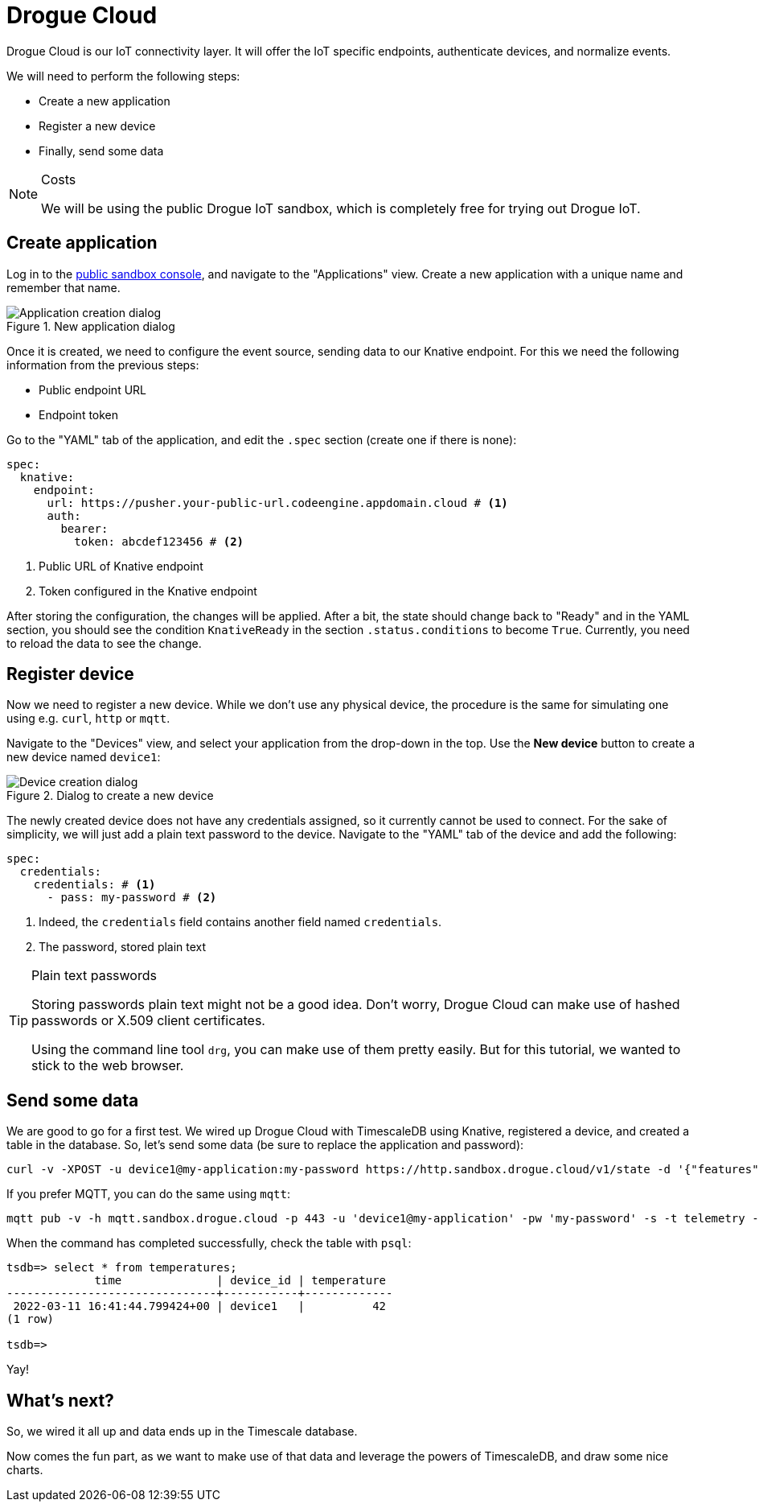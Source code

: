 :experimental: true

= Drogue Cloud

Drogue Cloud is our IoT connectivity layer. It will offer the IoT specific endpoints, authenticate devices, and
normalize events.

We will need to perform the following steps:

* Create a new application
* Register a new device
* Finally, send some data

[NOTE]
.Costs
====
We will be using the public Drogue IoT sandbox, which is completely free for trying out Drogue IoT.
====

== Create application

Log in to the https://sandbox.drogue.cloud/[public sandbox console], and navigate to the "Applications" view. Create a new application with
a unique name and remember that name.

.New application dialog
image::drogue-create-app.png[Application creation dialog]

Once it is created, we need to configure the event source, sending data to our Knative endpoint. For this we
need the following information from the previous steps:

* Public endpoint URL
* Endpoint token

Go to the "YAML" tab of the application, and edit the `.spec` section (create one if there is none):

[source,yaml]
----
spec:
  knative:
    endpoint:
      url: https://pusher.your-public-url.codeengine.appdomain.cloud # <1>
      auth:
        bearer:
          token: abcdef123456 # <2>
----
<1> Public URL of Knative endpoint
<2> Token configured in the Knative endpoint

After storing the configuration, the changes will be applied. After a bit, the state should change back to "Ready"
and in the YAML section, you should see the condition `KnativeReady` in the section `.status.conditions` to become `True`.
Currently, you need to reload the data to see the change.

== Register device

Now we need to register a new device. While we don't use any physical device, the procedure is the same for simulating
one using e.g. `curl`, `http` or `mqtt`.

Navigate to the "Devices" view, and select your application from the drop-down in the top. Use the btn:[New device]
button to create a new device named `device1`:

.Dialog to create a new device
image::drogue-create-device.png[Device creation dialog]

The newly created device does not have any credentials assigned, so it currently cannot be used to connect. For the
sake of simplicity, we will just add a plain text password to the device. Navigate to the "YAML" tab of the device and
add the following:

[source,yaml]
----
spec:
  credentials:
    credentials: # <1>
      - pass: my-password # <2>
----
<1> Indeed, the `credentials` field contains another field named `credentials`.
<2> The password, stored plain text

.Plain text passwords
[TIP]
====
Storing passwords plain text might not be a good idea. Don't worry, Drogue Cloud can make use of hashed passwords or
X.509 client certificates.

Using the command line tool `drg`, you can make use of them pretty easily. But for this tutorial, we wanted to stick
to the web browser.
====

== Send some data

We are good to go for a first test. We wired up Drogue Cloud with TimescaleDB using Knative, registered a device, and
created a table in the database. So, let's send some data (be sure to replace the application and password):

[source,shell]
----
curl -v -XPOST -u device1@my-application:my-password https://http.sandbox.drogue.cloud/v1/state -d '{"features": {"temperature":{"value":42}}}'
----

If you prefer MQTT, you can do the same using `mqtt`:

[source,shell]
----
mqtt pub -v -h mqtt.sandbox.drogue.cloud -p 443 -u 'device1@my-application' -pw 'my-password' -s -t telemetry -m '{"features": {"temperature":{"value":42}}}'
----

When the command has completed successfully, check the table with `psql`:

[source]
----
tsdb=> select * from temperatures;
             time              | device_id | temperature
-------------------------------+-----------+-------------
 2022-03-11 16:41:44.799424+00 | device1   |          42
(1 row)

tsdb=>
----

Yay!

== What's next?

So, we wired it all up and data ends up in the Timescale database.

Now comes the fun part, as we want to make use of that data and leverage the powers of TimescaleDB, and draw some
nice charts.
